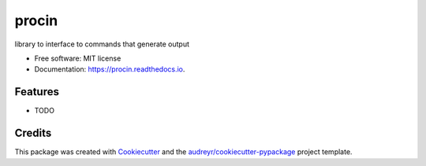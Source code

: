 ======
procin
======


.. image:: https://img.shields.io/pypi/v/procin.svg
        :target: https://pypi.python.org/pypi/procin

.. image:: https://img.shields.io/travis/powellquiring/procin.svg
        :target: https://travis-ci.com/powellquiring/procin

.. image:: https://readthedocs.org/projects/procin/badge/?version=latest
        :target: https://procin.readthedocs.io/en/latest/?badge=latest
        :alt: Documentation Status




library to interface to commands that generate output


* Free software: MIT license
* Documentation: https://procin.readthedocs.io.


Features
--------

* TODO

Credits
-------

This package was created with Cookiecutter_ and the `audreyr/cookiecutter-pypackage`_ project template.

.. _Cookiecutter: https://github.com/audreyr/cookiecutter
.. _`audreyr/cookiecutter-pypackage`: https://github.com/audreyr/cookiecutter-pypackage
